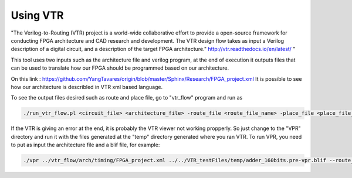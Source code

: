 Using VTR 
=========

"The Verilog-to-Routing (VTR) project is a world-wide collaborative effort to provide a open-source framework for conducting FPGA architecture and CAD research and development. The VTR design flow takes as input a Verilog description of a digital circuit, and a description of the target FPGA architecture." http://vtr.readthedocs.io/en/latest/ "

This tool uses two inputs such as the architecture file and verilog program, at the end of execution it outputs files that can be used to translate how our FPGA should be programmed based on our architecture.

On this link : https://github.com/YangTavares/origin/blob/master/Sphinx/Research/FPGA_project.xml It is possible to see how our architecture is describled in VTR xml based language.

To see the output files desired such as route and place file, go to "vtr_flow" program and run as

.. 	code-block:: c
   	
   	./run_vtr_flow.pl <circuit_file> <architecture_file> -route_file <route_file_name> -place_file <place_file_name> --route_chan_width <int>

If the VTR is giving an error at the end, it is probably the VTR viewer not working propperly. So just change to the "VPR" directory and run it with the files generated at the "temp" directory generated where you ran VTR. To run VPR, you need to put as input the architecture file and a blif file, for example: 

.. 	code-block:: c
   	
	./vpr ../vtr_flow/arch/timing/FPGA_project.xml ../../VTR_testFiles/temp/adder_160bits.pre-vpr.blif --route_chan_width 16
